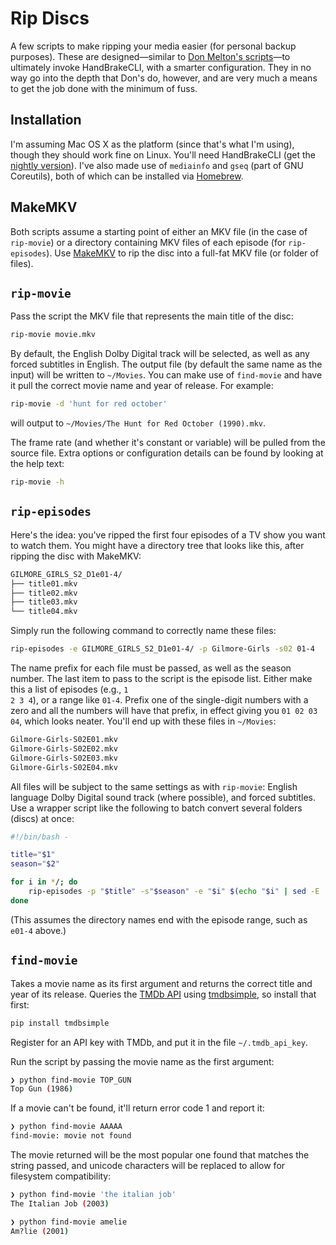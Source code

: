 * Rip Discs

A few scripts to make ripping your media easier (for personal backup purposes). These are
designed---similar to [[https://github.com/donmelton/video_transcoding/][Don Melton's scripts]]---to ultimately invoke HandBrakeCLI, with
a smarter configuration. They in no way go into the depth that Don's do, however, and are
very much a means to get the job done with the minimum of fuss.

** Installation

I'm assuming Mac OS X as the platform (since that's what I'm using), though they should
work fine on Linux. You'll need HandBrakeCLI (get the [[https://handbrake.fr/nightly.php][nightly version]]). I've also made
use of ~mediainfo~ and ~gseq~ (part of GNU Coreutils), both of which can be installed via
[[http://brew.sh/][Homebrew]].

** MakeMKV

Both scripts assume a starting point of either an MKV file (in the case of =rip-movie=)
or a directory containing MKV files of each episode (for =rip-episodes=). Use [[http://www.makemkv.com/][MakeMKV]] to
rip the disc into a full-fat MKV file (or folder of files).

** =rip-movie=

Pass the script the MKV file that represents the main title of the disc:

#+BEGIN_SRC sh
rip-movie movie.mkv
#+END_SRC

By default, the English Dolby Digital track will be selected, as well as any forced
subtitles in English. The output file (by default the same name as the input) will be
written to =~/Movies=. You can make use of ~find-movie~ and have it pull the correct
movie name and year of release. For example:

#+BEGIN_SRC sh
rip-movie -d 'hunt for red october'
#+END_SRC

will output to =~/Movies/The Hunt for Red October (1990).mkv=.

The frame rate (and whether it's constant or variable) will be pulled from the source
file. Extra options or configuration details can be found by looking at the help text:

#+BEGIN_SRC sh
rip-movie -h
#+END_SRC

** =rip-episodes=

Here's the idea: you've ripped the first four episodes of a TV show you want to watch
them. You might have a directory tree that looks like this, after ripping the disc with
MakeMKV:

#+BEGIN_SRC sh
GILMORE_GIRLS_S2_D1e01-4/
├── title01.mkv
├── title02.mkv
├── title03.mkv
└── title04.mkv
#+END_SRC

Simply run the following command to correctly name these files:

#+BEGIN_SRC sh
rip-episodes -e GILMORE_GIRLS_S2_D1e01-4/ -p Gilmore-Girls -s02 01-4
#+END_SRC

The name prefix for each file must be passed, as well as the season number. The last item
to pass to the script is the episode list. Either make this a list of episodes (e.g., =1
2 3 4=), or a range like =01-4=. Prefix one of the single-digit numbers with a zero and
all the numbers will have that prefix, in effect giving you =01 02 03 04=, which looks
neater. You'll end up with these files in =~/Movies=:

#+BEGIN_SRC sh
Gilmore-Girls-S02E01.mkv
Gilmore-Girls-S02E02.mkv
Gilmore-Girls-S02E03.mkv
Gilmore-Girls-S02E04.mkv
#+END_SRC

All files will be subject to the same settings as with =rip-movie=: English language
Dolby Digital sound track (where possible), and forced subtitles. Use a wrapper script
like the following to batch convert several folders (discs) at once:

#+BEGIN_SRC sh
#!/bin/bash -

title="$1"
season="$2"

for i in */; do
    rip-episodes -p "$title" -s"$season" -e "$i" $(echo "$i" | sed -E 's_.+[Ee]([0-9]+-[0-9]+)/?_\1_g')
done
#+END_SRC

(This assumes the directory names end with the episode range, such as =e01-4= above.)

** =find-movie=

Takes a movie name as its first argument and returns the correct title and year of its
release. Queries the [[https://www.themoviedb.org/][TMDb API]] using [[https://github.com/celiao/tmdbsimple/][tmdbsimple]], so install that first:

#+BEGIN_SRC sh
pip install tmdbsimple
#+END_SRC

Register for an API key with TMDb, and put it in the file =~/.tmdb_api_key=.

Run the script by passing the movie name as the first argument:

#+BEGIN_SRC sh
❯ python find-movie TOP_GUN
Top Gun (1986)
#+END_SRC


If a movie can't be found, it'll return error code 1 and report it:

#+BEGIN_SRC sh
❯ python find-movie AAAAA
find-movie: movie not found
#+END_SRC


The movie returned will be the most popular one found that matches the string passed, and
unicode characters will be replaced to allow for filesystem compatibility:

#+BEGIN_SRC sh
❯ python find-movie 'the italian job'
The Italian Job (2003)

❯ python find-movie amelie
Am?lie (2001)
#+END_SRC
